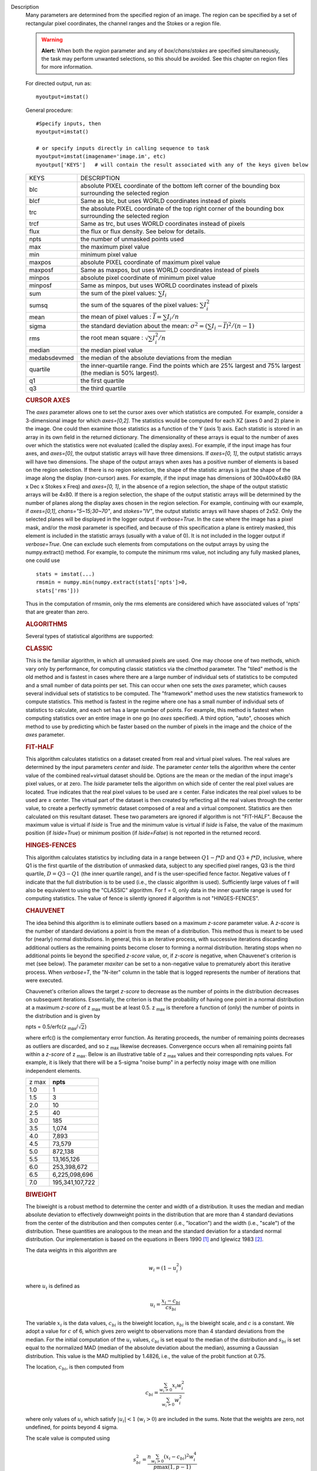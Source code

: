 

.. _Description:

Description
   Many parameters are determined from the specified region of an
   image. The region can be specified by a set of rectangular pixel
   coordinates, the channel ranges and the
   Stokes or a region file.
   
   .. warning:: **Alert:** When both the *region* parameter and any of
      *box*/*chans*/*stokes* are specified simultaneously, the task
      may perform unwanted selections, so this should be avoided. See
      this chapter on region files
      for more information.
   
   For directed output, run as:
   
   ::
   
      myoutput=imstat()
   
   General procedure:
   
   ::
   
      #Specify inputs, then
      myoutput=imstat()

      # or specify inputs directly in calling sequence to task
      myoutput=imstat(imagename='image.im', etc)
      myoutput['KEYS']   # will contain the result associated with any of the keys given below


   +-----------------------------------+-----------------------------------+
   | KEYS                              | DESCRIPTION                       |
   +-----------------------------------+-----------------------------------+
   | blc                               | absolute PIXEL coordinate of the  |
   |                                   | bottom left corner of the         |
   |                                   | bounding box surrounding the      |
   |                                   | selected region                   |
   +-----------------------------------+-----------------------------------+
   | blcf                              | Same as blc, but uses WORLD       |
   |                                   | coordinates instead of pixels     |
   +-----------------------------------+-----------------------------------+
   | trc                               | the absolute PIXEL coordinate of  |
   |                                   | the top right corner of the       |
   |                                   | bounding box surrounding the      |
   |                                   | selected region                   |
   +-----------------------------------+-----------------------------------+
   | trcf                              | Same as trc, but uses WORLD       |
   |                                   | coordinates instead of pixels     |
   +-----------------------------------+-----------------------------------+
   | flux                              | the flux or flux density. See     |
   |                                   | below for details.                |
   +-----------------------------------+-----------------------------------+
   | npts                              | the number of unmasked points     |
   |                                   | used                              |
   +-----------------------------------+-----------------------------------+
   | max                               | the maximum pixel value           |
   +-----------------------------------+-----------------------------------+
   | min                               | minimum pixel value               |
   +-----------------------------------+-----------------------------------+
   | maxpos                            | absolute PIXEL coordinate of      |
   |                                   | maximum pixel value               |
   +-----------------------------------+-----------------------------------+
   | maxposf                           | Same as maxpos, but uses WORLD    |
   |                                   | coordinates instead of pixels     |
   +-----------------------------------+-----------------------------------+
   | minpos                            | absolute pixel coordinate of      |
   |                                   | minimum pixel value               |
   +-----------------------------------+-----------------------------------+
   | minposf                           | Same as minpos, but uses WORLD    |
   |                                   | coordinates instead of pixels     |
   +-----------------------------------+-----------------------------------+
   | sum                               | the sum of the pixel              |
   |                                   | values: :math:`\sum I_i`          |
   +-----------------------------------+-----------------------------------+
   | sumsq                             | the sum of the squares of the     |
   |                                   | pixel values: :math:`\sum I_i^2`  |
   +-----------------------------------+-----------------------------------+
   | mean                              | the mean of pixel                 |
   |                                   | values                            |
   |                                   | : :math:`\bar{I} = \sum I_i / n`  |
   +-----------------------------------+-----------------------------------+
   | sigma                             | the standard deviation about the  |
   |                                   | mean: :math:`\sigma^2             |
   |                                   | = (\sum I_i - \bar{I})^2 / (n-1)` |
   +-----------------------------------+-----------------------------------+
   | rms                               | the root mean                     |
   |                                   | square                            |
   |                                   | : :math:`\sqrt {\sum I_i^2 / n}`  |
   +-----------------------------------+-----------------------------------+
   | median                            | the median pixel value            |
   +-----------------------------------+-----------------------------------+
   | medabsdevmed                      | the median of the absolute        |
   |                                   | deviations from the median        |
   +-----------------------------------+-----------------------------------+
   | quartile                          | the inner-quartile range. Find    |
   |                                   | the points which are 25% largest  |
   |                                   | and 75% largest (the median is    |
   |                                   | 50% largest).                     |
   +-----------------------------------+-----------------------------------+
   | q1                                | the first quartile                |
   +-----------------------------------+-----------------------------------+
   | q3                                | the third quartile                |
   +-----------------------------------+-----------------------------------+
   
    
   
   .. rubric:: CURSOR AXES
   
   The *axes* parameter allows one to set the cursor axes over
   which statistics are computed. For example, consider a
   3-dimensional image for which *axes=[0,2]*. The statistics would
   be computed for each XZ (axes 0 and 2) plane in the image. One
   could then examine those statistics as a function of the Y (axis
   1) axis.
   Each statistic is stored in an array in its own field in the
   returned dictionary. The dimensionality of these arrays is equal
   to the number of axes over which the statistics were not
   evaluated (called the display axes). For example, if the input
   image has four axes, and *axes=[0]*, the output statistic arrays
   will have three dimensions. If *axes=[0, 1]*, the output
   statistic arrays will have two dimensions.
   The shape of the output arrays when axes has a positive number
   of elements is based on the region selection. If there is no
   region selection, the shape of the statistic arrays is just the
   shape of the image along the display (non-cursor) axes. For
   example, if the input image has dimensions of 300x400x4x80 (RA x
   Dec x Stokes x Freq) and *axes=[0, 1]*, in the absence of a
   region selection, the shape of the output statistic arrays will
   be 4x80. If there is a region selection, the shape of the output
   statistic arrays will be determined by the number of planes
   along the display axes chosen in the region selection. For
   example, continuing with our example, if *axes=[0,1]*,
   *chans="5~15;30~70"*, and *stokes="IV"*, the output statistic
   arrays will have shapes of 2x52. Only the selected planes will
   be displayed in the logger output if *verbose=True*.
   In the case where the image has a pixel mask, and/or the *mask*
   parameter is specified, and because of this specification a
   plane is entirely masked, this element is included in the
   statistic arrays (usually with a value of 0). It is not included
   in the logger output if *verbose=True*. One can exclude such
   elements from computations on the output arrays by using the
   numpy.extract() method. For example, to compute the minimum rms
   value, not including any fully masked planes, one could use
   
   ::
   
      stats = imstat(...)
      rmsmin = numpy.min(numpy.extract(stats['npts']>0,
      stats['rms']))
   
   Thus in the computation of rmsmin, only the rms elements are
   considered which have associated values of 'npts' that are greater
   than zero.

   
   .. rubric:: ALGORITHMS
   
   Several types of statistical algorithms are supported:
   
   .. rubric:: CLASSIC
   
   This is the familiar algorithm, in which all unmasked pixels are
   used. One may choose one of two methods, which vary only by
   performance, for computing classic statistics via the *clmethod*
   parameter. The "tiled" method is the old method and is fastest in
   cases where there are a large number of individual sets of
   statistics to be computed and a small number of data points per
   set. This can occur when one sets the *axes* parameter, which
   causes several individual sets of statistics to be computed. The
   "framework" method uses the new statistics framework to compute
   statistics. This method is fastest in the regime where one has a
   small number of individual sets of statistics to calculate, and
   each set has a large number of points. For example, this method is
   fastest when computing statistics over an entire image in one go
   (no *axes* specified). A third option, "auto", chooses which
   method to use by predicting which be faster based on the number of
   pixels in the image and the choice of the *axes* parameter.
   
   .. rubric:: FIT-HALF
   
   This algorithm calculates statistics on a dataset created from
   real and virtual pixel values. The real values are determined by
   the input parameters *center* and *lside*. The parameter *center*
   tells the algorithm where the center value of the combined
   real+virtual dataset should be. Options are the mean or the median
   of the input image's pixel values, or at zero. The *lside*
   parameter tells the algorithm on which side of center the real
   pixel values are located. True indicates that the real pixel
   values to be used are ≤ center. False indicates the real pixel
   values to be used are ≥ center. The virtual part of the dataset is
   then created by reflecting all the real values through the center
   value, to create a perfectly symmetric dataset composed of a real
   and a virtual component. Statistics are then calculated on this
   resultant dataset. These two parameters are ignored if algorithm
   is not "FIT-HALF". Because the maximum value is virtual if *lside*
   is True and the minimum value is virtual if *lside* is False, the
   value of the maximum position (if *lside=True*) or minimum
   position (if *lside=False*) is not reported in the returned
   record.
   
   .. rubric:: HINGES-FENCES
   
   This algorithm calculates statistics by including data in a range
   between :math:`Q1 - f*D` and :math:`Q3 + f*D`, inclusive, where Q1
   is the first quartile of the distribution of unmasked data,
   subject to any specified pixel ranges, Q3 is the third quartile,
   :math:`D = Q3 - Q1` (the inner quartile range), and f is the
   user-specified fence factor. Negative values of f indicate that
   the full distribution is to be used (i.e., the classic algorithm
   is used). Sufficiently large values of f will also be equivalent
   to using the "CLASSIC" algorithm. For f = 0, only data in the
   inner quartile range is used for computing statistics. The value
   of fence is silently ignored if algorithm is not "HINGES-FENCES".
   
   .. rubric:: CHAUVENET
   
   The idea behind this algorithm is to eliminate outliers based on a
   maximum *z-score* parameter value. A *z-score* is the number of
   standard deviations a point is from the mean of a distribution.
   This method thus is meant to be used for (nearly) normal
   distributions. In general, this is an iterative process, with
   successive iterations discarding additional outliers as the
   remaining points become closer to forming a normal distribution.
   Iterating stops when no additional points lie beyond the specified
   *z-score* value, or, if *z-score* is negative, when Chauvenet's
   criterion is met (see below). The parameter *maxiter* can be set
   to a non-negative value to prematurely abort this iterative
   process. When *verbose=T*, the "N-iter" column in the table that
   is logged represents the number of iterations that were executed.
   
   Chauvenet's criterion allows the target *z-score* to decrease as
   the number of points in the distribution decreases on subsequent
   iterations. Essentially, the criterion is that the probability of
   having one point in a normal distribution at a maximum *z-score*
   of z :sub:`max` must be at least 0.5. z :sub:`max` is therefore
   a function of (only) the number of points in the distribution and
   is given by
   
   npts = 0.5/erfc(z :sub:`max`/:math:`\sqrt{2}`)
   
   where erfc() is the complementary error function. As iterating
   proceeds, the number of remaining points decreases as outliers are
   discarded, and so z :sub:`max` likewise decreases. Convergence
   occurs when all remaining points fall within a *z-score* of
   z :sub:`max`. Below is an illustrative table of z :sub:`max`
   values and their corresponding npts values. For example, it is
   likely that there will be a 5-sigma "noise bump" in a perfectly
   noisy image with one million independent elements.
   
   +-------+-----------------+
   | z max | **npts**        |
   +-------+-----------------+
   | 1.0   | 1               |
   +-------+-----------------+
   | 1.5   | 3               |
   +-------+-----------------+
   | 2.0   | 10              |
   +-------+-----------------+
   | 2.5   | 40              |
   +-------+-----------------+
   | 3.0   | 185             |
   +-------+-----------------+
   | 3.5   | 1,074           |
   +-------+-----------------+
   | 4.0   | 7,893           |
   +-------+-----------------+
   | 4.5   | 73,579          |
   +-------+-----------------+
   | 5.0   | 872,138         |
   +-------+-----------------+
   | 5.5   | 13,165,126      |
   +-------+-----------------+
   | 6.0   | 253,398,672     |
   +-------+-----------------+
   | 6.5   | 6,225,098,696   |
   +-------+-----------------+
   | 7.0   | 195,341,107,722 |
   +-------+-----------------+
   
   .. rubric:: BIWEIGHT
   
   The biweight is a robust method to determine the center and width
   of a distribution. It uses the median and median absolute
   deviation to effectively downweight points in the distribution
   that are more than 4 standard deviations from the center of the
   distribution and then computes center (i.e., "location") and the
   width (i.e., "scale") of the distribution. These quantities are
   analogous to the mean and the standard deviation for a standard
   normal distribution. Our implementation is based on the equations
   in Beers 1990  [1]_ and Iglewicz 1983 [2]_.
   
   The data weights in this algorithm are
   
   .. math:: w_i = (1 - u_i^2)
   
   where :math:`u_i` is defined as

   .. math:: u_i = \frac{ x_i - c_{bi} } { c s_{bi} }
   
   The variable :math:`x_i` is the data values, :math:`c_{bi}` is
   the biweight location, :math:`s_{bi}` is the biweight scale, and
   :math:`c` is a constant. We adopt a value for :math:`c` of 6,
   which gives zero weight to observations more than 4 standard
   deviations from the median. For the initial computation of the
   :math:`u_i` values, :math:`c_{bi}` is set equal to the median of
   the distribution and :math:`s_{bi}` is set equal to the
   normalized MAD (median of the absolute deviation about the
   median), assuming a Gaussian distribution. This value is the MAD
   multiplied by 1.4826, i.e., the value of the probit function at
   0.75.

   The location, :math:`c_{bi}`, is then computed from
   
   .. math:: c_{bi} = \frac{ \sum_{w_i > 0} x_i  w_i^2 } { \sum_{w_i > 0} w_i^2  }   
   
   where only values of :math:`u_i` which satisfy :math:`|u_i| < 1`
   (:math:`w_i >0`) are included in the sums. Note that the weights
   are zero, not undefined, for points beyond 4 sigma.
   
   The scale value is computed using
   
   .. math:: s_{bi}^2 = \frac{ n \sum_{w_i > 0} (x_i - c_{bi})^2 w_i^4} {p \max(1,p-1)}
   
   where
   
   .. math:: p = | \sum_{w_i > 0} w_i (5w_i - 4) | 
   
   Again, the above sum includes only data for which
   :math:` | u_i |  < 1` (:math:`w_i >0`). The variable n is the
   number of points for the entire distribution, since points beyond
   4 standard deviations are downweights, not removed.
   
   The algorithm proceeds as follows.

   1. Compute initial :math:`u_i` values (and hence :math:`w_i`
      values) from the above equation, setting :math:`c_{bi}` equal to
      the median of the distribution and :math:`s_{bi}` equal to the
      normalized MAD.
   2. Compute the initial value of the scale using the
      :math:`w_i` values computed in step 1 using the equation for
      :math:`s_{bi}`.
   3. Recompute :math:`u_i` and :math:`w_i` values using the
      most recent previous scale and location values.
   4. Compute the location using the :math:`u_i` and
      :math:`w_i` values from step 3 and the equation for
      :math:`c_{bi}`.
   5. Recompute :math:`u_i` and :math:`w_i` values using the
      most recent previous scale and location values.
   6. Compute the new scale value using the the :math:`u_i` and
      :math:`w_i` values computed in step 5 and the value of the
      location computed in step 4.
   7. Steps 3 - 6 are repeated until convergence occurs or the
      maximum number of iterations (specified in the *niter*
      parameter) is reached. The convergence criterion is given by

   
   .. math:: | (s_{bi} - s_{bi,prev})/s_{bi,prev} | < 0.03  \sqrt{ \frac{0.5}{n - 1}}
   
   where :math:`s_{bi,prev}` is the value of the scale
   computed in the previous iteration.
   
   In the special case where *niter* is specified to be negative, the
   scale and location will be computed directly with no iteration.
   
   1. Compute :math:`u_i` and :math:`w_i` values using the
      median for the location and the normalized MAD as the scale.
   2. Compute the location and scale (which can be carried out
      simultaneously) using the :math:`u_i` and :math:`w_i` values
      computed in step 1. The value of the location used in the scale
      computation is just the median.
   
   The only keys present in the returned dictionary are 'mean'
   (location), 'sigma' (scale), 'npts', 'min', and 'max' to maximize
   speed. The last three represent the values using the entire
   distribution. Note that the biweight algorithm does not support
   computation of quantile-like values (median, medabsdevmed, q1, q3,
   and iqr), so setting *robust=True* will cause a warning message to
   be logged regarding that, and the computation will proceed. If you
   want to compute these quantities in addition those values
   calculated here, re-run **imstat** with selecting another
   algorithm.

   
   .. rubric:: NOTES ON FLUX DENSITIES AND FLUXES
   
   .. note:: Explanation of terminology:

      The terms "intensity" or "brightness" refer to quantities
      with a unit such as Jy/beam or Kelvin (K).

      The term "flux density" refers to quantities with a unit such
      as Janskys (Jy). This is dimensionally equivalent to
      W/m**2/Hz.

      The term "flux" refers to a flux density integrated over the
      spectral or velocity axis, such as Jy*km/s or Jy*Hz. These
      are dimensionally equivalent to W/m**2.
   
   Fluxes and flux densities are not computed if any of the following
   conditions is met:
   
   #. The image does not have a direction coordinate
   #. The image does not have a intensity-like brightness unit.
      Examples of such units are Jy/beam (in which case the image
      must also have a beam) and Kelvin (K)
   #. There are no direction axes in the cursor axes that are used
   #. If the (specified region of the) image has a non-degenerate
      spectral axis, and the image has a tabular spectral axis (axis
      with varying increments) `[a] <#fna>`__
   #. Any axis that is not a direction nor a spectral axis that is
      included in the cursor axes is not degenerate within in
      specified region
   
   In cases where none of the above conditions is met, the flux
   density(ies) (intensities integrated over direction planes) will
   be computed if any of the following conditions is met:
   
   #. The image has no spectral coordinate
   #. The cursor axes do not include the spectral axis
   #. The spectral axis in the chosen region is degenerate
   
   In the case where there is a non-degenerate spectral axis that is
   included in the cursor axes, the flux (flux density integrated
   over spectral planes) will be computed. In this case, the spectral
   portion of the flux unit will be the velocity unit of the spectral
   coordinate if it has one (e.g., if the brightness unit is Jy/beam
   and the velocity unit is km/s, the flux will have units of Jy
   km/s). If not, the spectral portion of the flux unit will be the
   frequency unit of the spectral axis (e.g., if the brightness unit
   is K and the frequency unit is Hz, the resulting flux unit will be
   K arcsec :sup:`2` Hz).
   
   In both cases of flux density or flux being computed, the
   resulting numerical value is assigned to the "flux" key in the
   output dictionary.
   
   If the image has units of Jy/beam, the flux density is just the
   mean intensity multiplied by the number of beam areas included in
   the region. The beam area is defined as the volume of the
   elliptical Gaussian defined by the synthesized beam, divided by
   the maximum of that function, which is equivalent to
   
   :math:`\frac {π}{4 ln(2)} * FWHM_{major} * FWHM_{minor}`
   
   where ln() is the natural logarithm and :math:`FWHM_{major}` and
   :math:`FWHM_{minor}` are the major and minor full width at half
   maximum (FWHM) axes of the beam, respectively.

   
   .. rubric:: Task-specific Parameters Summary
   
   *axes*
   
   Cursor axes over which to evaluate statistics.
   
   *listit*
   
   Print stats and bounding box to logger?
   
   *verbose*
   
   Print additional, possibly useful, messages to logger?
   
   *logfile*

   Name of file to write statistic results.
   
   *append*
   
   If logfile exists, append to it if True or overwrite it if False.
   
   *algorithm*

   Algorithm to use. Supported values are "biweight", "chauvenet",
   "classic", "fit-half", and "hinges-fences". Minimum match is
   supported.
   
   *fence*

   Fence value for hinges-fences. A negative value means use the
   entire data set (ie default to the "classic" algorithm). Ignored
   if algorithm is not "hinges-fences".
   
   *center*
   
   Center to use for fit-half. Valid choices are "mean", "median",
   and "zero". Ignored if algorithm is not "fit-half".
   
   *lside*
   
   For fit-half, use values <= center for real data if True? If
   False, use values >= center as real data. Ignored if algorithm is
   not "fit-half".
   
   *zscore*
   
   For chauvenet, this is the target maximum number of standard
   deviations data may have to be included. If negative, use 
   Chauvenet's criterion. Ignored if algorithm is not "chauvenet".
   
   *maxiter*
   
   For chauvenet, this is the maximum number of iterations to
   attempt. Iterating will stop when either this limit is reached, or
   the zscore criterion is met. If negative, iterate until the zscore
   criterion is met. Ignored if algorithm is not "chauvenet".
   
   *clmethod*
   
   Method to use for calculating classical statistics. Supported
   methods are "auto", "tiled", and "framework". Ignored if algorithm
   is not "classic".
   
   *niter*
   
   For biweight, this is the maximum number of iterations to attempt.
   Iterating will stop when either this limit is reached, or the
   convergence criterion is met. If negative, do a fast, simple
   computation (see description). Ignored if the algorithm is not
   "biweight".
   

   .. rubric:: Bibliography

   .. [1] Beers, T., Flynn, K., and Gebhardt, K. 1990. AJ, 100, 1, 32.
   
   .. [2] Iglewicz, Boris. 1983. “Robust Scale Estimators and
      Confidence Intervals for Location” in Understanding Robust and
      Exploratory Data Analysis, eds. Hoaglin, David; Mosteller,
      Frederick; and Tukey, John W., John Wiley and Sons,
      Inc.


.. _Examples:

Examples
   Select two-box region: box 1 (bottom-left coord is 2,3 and
   top-right coord is 14,15) and box 2 (bottom-left coord is 30,31
   and top-right coord is 42,43)
   
   ::
   
      imstat('myImage', box='2,3,14,15,30,31,42,43')
   
   Select the same two box regions but only channels 4 and 5
   
   ::
   
      imstat('myImage', box='2,3,14,15,30,31,42,43', chan='4~5')
   
   Select all channels greater than 20 as well as channel 0, then the
   mean and standard deviation are printed
   
   ::
   
      results = imstat('myImage', chans='>20;0')
      print "Mean is: ", results['mean'], " s.d. ", results['sigma']
   
   Find statistical information for the Q stokes value only, then the
   I stokes values only, and printing out the statistical values that
   we are interested in
   
   ::
   
      s1 = imstat('myimage', stokes='Q')
      s2 = imstat('myimage', stokes='I')
      print " | MIN | MAX | MEAN"
      print " Q | ",s1['min'][0]," | ",s1['max'][0]," | ",," | ",s1['mean'][0]
      print " I | ",s2['min'][0]," | ",s2['max'][0]," | ",," | ",s2['mean'][0]
   
   Evaluate statistics for each spectral plane in an ra x dec x
   frequency image
   
   ::
   
      myim = "noisy.im"
   
      # generate an image
      ia.fromshape(myim, [20,30,40])

      # give pixels non-zero values
      ia.addnoise()
      ia.done()

      # These are the display axes, the calculation of statistics occurs
      # for each (hyper)plane along axes not listed in the axes parameter,
      # in this case axis 2 (the frequency axis)
      # display the rms for each frequency plane (your mileage will vary with
      # the values).
      stats = imstat(imagename=myim, axes=[0,1])
   
    Printing the produced statistics using the desired KEY
   
   ::
   
      CASA <1>:stats["rms"]
      Out[10]:
      array([ 0.99576014, 1.03813124, 0.97749186, 0.97587883, 1.04189885,
              1.03784776, 1.03371549, 1.03153074, 1.00841606, 0.947155 ,
              0.97335404, 0.94389403, 1.0010221 , 0.97151822, 1.03942156,
              1.01158476, 0.96957082, 1.04212773, 1.00589049, 0.98696715,
              1.00451481, 1.02307892, 1.03102005, 0.97334671, 0.95209879,
              1.02088714, 0.96999902, 0.98661619, 1.01039267, 0.96842754,
              0.99464947, 1.01536798, 1.02466023, 0.96956468, 0.98090756,
              0.9835844 , 0.95698935, 1.05487967, 0.99846411, 0.99634868])
   

.. _Development:

Development
   No additional development details


